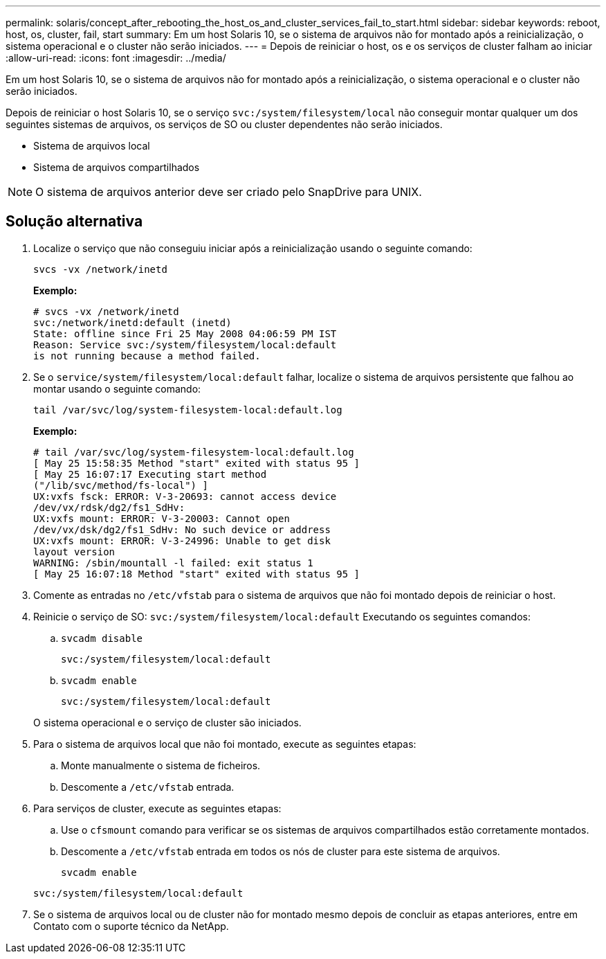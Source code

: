 ---
permalink: solaris/concept_after_rebooting_the_host_os_and_cluster_services_fail_to_start.html 
sidebar: sidebar 
keywords: reboot, host, os, cluster, fail, start 
summary: Em um host Solaris 10, se o sistema de arquivos não for montado após a reinicialização, o sistema operacional e o cluster não serão iniciados. 
---
= Depois de reiniciar o host, os e os serviços de cluster falham ao iniciar
:allow-uri-read: 
:icons: font
:imagesdir: ../media/


[role="lead"]
Em um host Solaris 10, se o sistema de arquivos não for montado após a reinicialização, o sistema operacional e o cluster não serão iniciados.

Depois de reiniciar o host Solaris 10, se o serviço `svc:/system/filesystem/local` não conseguir montar qualquer um dos seguintes sistemas de arquivos, os serviços de SO ou cluster dependentes não serão iniciados.

* Sistema de arquivos local
* Sistema de arquivos compartilhados



NOTE: O sistema de arquivos anterior deve ser criado pelo SnapDrive para UNIX.



== Solução alternativa

. Localize o serviço que não conseguiu iniciar após a reinicialização usando o seguinte comando:
+
`svcs -vx /network/inetd`

+
*Exemplo:*

+
[listing]
----
# svcs -vx /network/inetd
svc:/network/inetd:default (inetd)
State: offline since Fri 25 May 2008 04:06:59 PM IST
Reason: Service svc:/system/filesystem/local:default
is not running because a method failed.
----
. Se o `service/system/filesystem/local:default` falhar, localize o sistema de arquivos persistente que falhou ao montar usando o seguinte comando:
+
`tail /var/svc/log/system-filesystem-local:default.log`

+
*Exemplo:*

+
[listing]
----
# tail /var/svc/log/system-filesystem-local:default.log
[ May 25 15:58:35 Method "start" exited with status 95 ]
[ May 25 16:07:17 Executing start method
("/lib/svc/method/fs-local") ]
UX:vxfs fsck: ERROR: V-3-20693: cannot access device
/dev/vx/rdsk/dg2/fs1_SdHv:
UX:vxfs mount: ERROR: V-3-20003: Cannot open
/dev/vx/dsk/dg2/fs1_SdHv: No such device or address
UX:vxfs mount: ERROR: V-3-24996: Unable to get disk
layout version
WARNING: /sbin/mountall -l failed: exit status 1
[ May 25 16:07:18 Method "start" exited with status 95 ]
----
. Comente as entradas no `/etc/vfstab` para o sistema de arquivos que não foi montado depois de reiniciar o host.
. Reinicie o serviço de SO: `svc:/system/filesystem/local:default` Executando os seguintes comandos:
+
.. `svcadm disable`
+
`svc:/system/filesystem/local:default`

.. `svcadm enable`
+
`svc:/system/filesystem/local:default`



+
O sistema operacional e o serviço de cluster são iniciados.

. Para o sistema de arquivos local que não foi montado, execute as seguintes etapas:
+
.. Monte manualmente o sistema de ficheiros.
.. Descomente a `/etc/vfstab` entrada.


. Para serviços de cluster, execute as seguintes etapas:
+
.. Use o `cfsmount` comando para verificar se os sistemas de arquivos compartilhados estão corretamente montados.
.. Descomente a `/etc/vfstab` entrada em todos os nós de cluster para este sistema de arquivos.
+
`svcadm enable`

+
`svc:/system/filesystem/local:default`



. Se o sistema de arquivos local ou de cluster não for montado mesmo depois de concluir as etapas anteriores, entre em Contato com o suporte técnico da NetApp.


